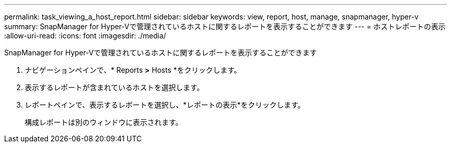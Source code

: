 ---
permalink: task_viewing_a_host_report.html 
sidebar: sidebar 
keywords: view, report, host, manage, snapmanager, hyper-v 
summary: SnapManager for Hyper-Vで管理されているホストに関するレポートを表示することができます 
---
= ホストレポートの表示
:allow-uri-read: 
:icons: font
:imagesdir: ./media/


[role="lead"]
SnapManager for Hyper-Vで管理されているホストに関するレポートを表示することができます

. ナビゲーションペインで、* Reports *>* Hosts *をクリックします。
. 表示するレポートが含まれているホストを選択します。
. レポートペインで、表示するレポートを選択し、*レポートの表示*をクリックします。
+
構成レポートは別のウィンドウに表示されます。


